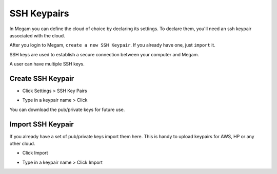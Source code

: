 .. _generating_sshkeyspairs:

==================================
SSH Keypairs
==================================

In Megam you can define the cloud of choice by declaring its settings. To declare them, you'll need an ssh keypair associated with the cloud.

After you login to Megam, ``create a new SSH Keypair``. If you already have one, just ``import`` it.

SSH keys are used to establish a secure connection between your computer and Megam.

A user can have multiple SSH keys.


Create SSH Keypair
============================

* Click Settings > SSH Key Pairs

  .. image:: /images/sshkey_create.png

* Type in a keypair name > Click

  .. image:: /images/sshkeys_list.png

You can download the pub/private keys for future use.

.. _import_ssh:

Import SSH Keypair
============================

If you already have a set of pub/private keys import them here. This is handy to upload keypairs for AWS, HP or any other cloud.

* Click Import

  .. image:: /images/sshkey_import.png

* Type in a keypair name > Click Import
